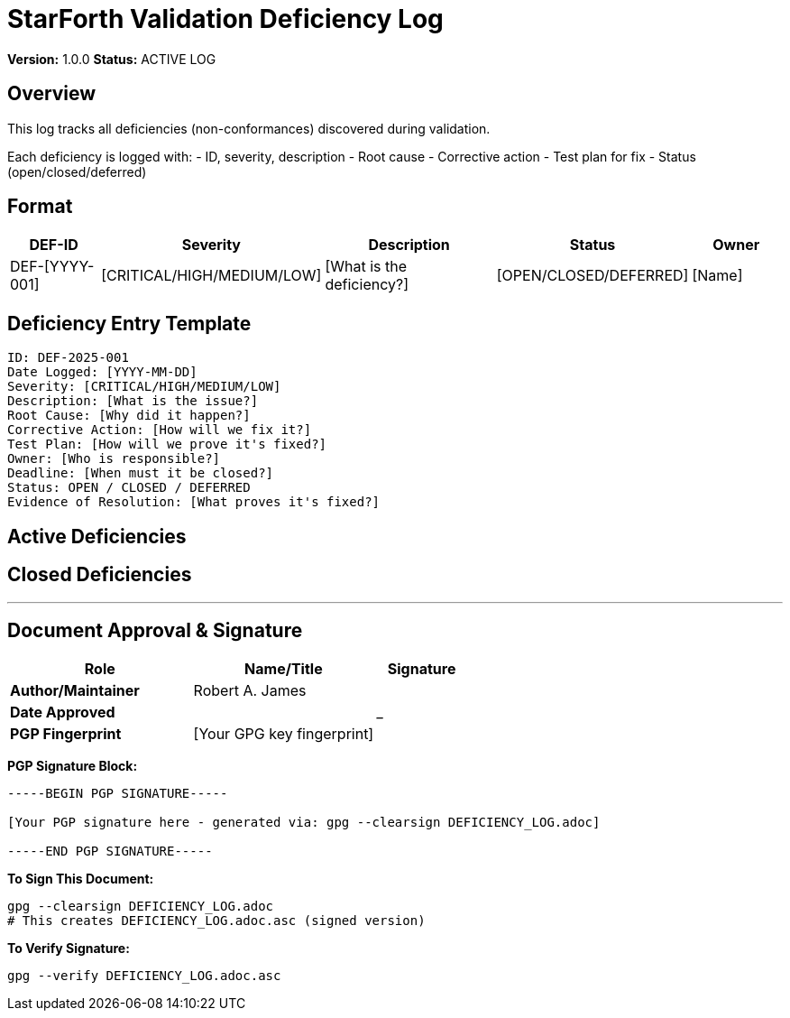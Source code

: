 = StarForth Validation Deficiency Log

**Version:** 1.0.0
**Status:** ACTIVE LOG

== Overview

This log tracks all deficiencies (non-conformances) discovered during validation.

Each deficiency is logged with:
- ID, severity, description
- Root cause
- Corrective action
- Test plan for fix
- Status (open/closed/deferred)

== Format

[cols="1,1,2,1,1"]
|===
| DEF-ID | Severity | Description | Status | Owner

| DEF-[YYYY-001]
| [CRITICAL/HIGH/MEDIUM/LOW]
| [What is the deficiency?]
| [OPEN/CLOSED/DEFERRED]
| [Name]

|===

== Deficiency Entry Template

```
ID: DEF-2025-001
Date Logged: [YYYY-MM-DD]
Severity: [CRITICAL/HIGH/MEDIUM/LOW]
Description: [What is the issue?]
Root Cause: [Why did it happen?]
Corrective Action: [How will we fix it?]
Test Plan: [How will we prove it's fixed?]
Owner: [Who is responsible?]
Deadline: [When must it be closed?]
Status: OPEN / CLOSED / DEFERRED
Evidence of Resolution: [What proves it's fixed?]
```

== Active Deficiencies

[None logged initially - entries will be added as validation proceeds]

== Closed Deficiencies

[Entries will be archived here after closure]
---

== Document Approval & Signature

[cols="2,2,1"]
|===
| Role | Name/Title | Signature

| **Author/Maintainer**
| Robert A. James
|

| **Date Approved**
|
| _______________

| **PGP Fingerprint**
| [Your GPG key fingerprint]
|

|===

**PGP Signature Block:**
```
-----BEGIN PGP SIGNATURE-----

[Your PGP signature here - generated via: gpg --clearsign DEFICIENCY_LOG.adoc]

-----END PGP SIGNATURE-----
```

**To Sign This Document:**
```bash
gpg --clearsign DEFICIENCY_LOG.adoc
# This creates DEFICIENCY_LOG.adoc.asc (signed version)
```

**To Verify Signature:**
```bash
gpg --verify DEFICIENCY_LOG.adoc.asc
```